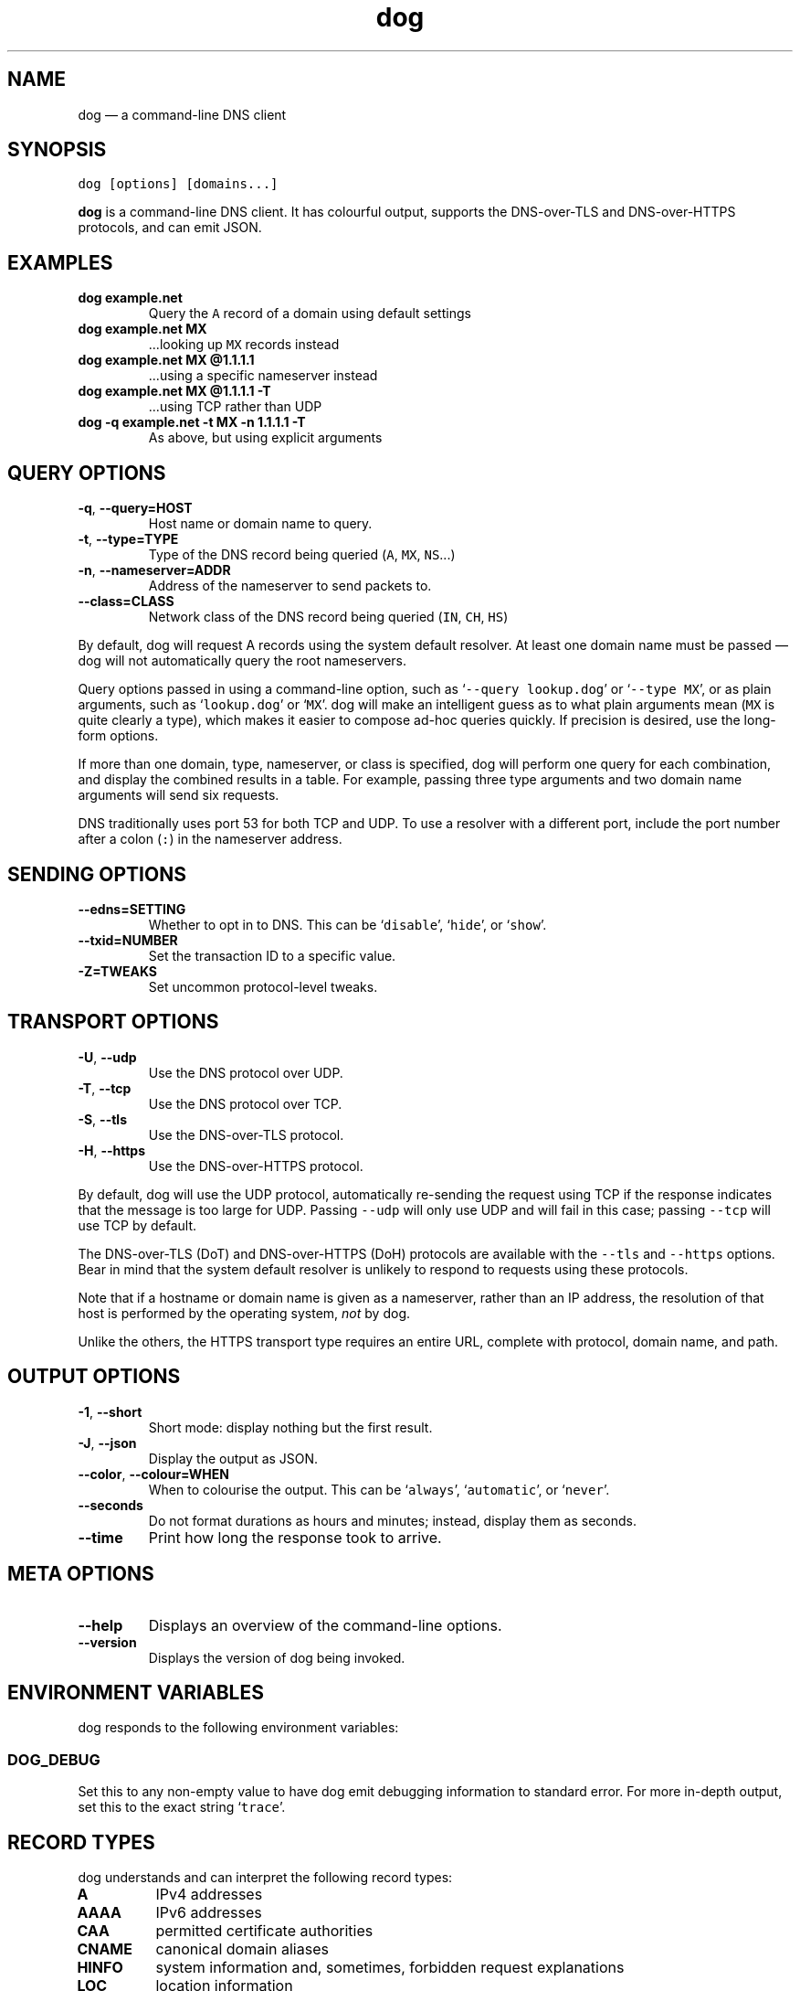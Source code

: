 .\" Automatically generated by Pandoc 2.10.1
.\"
.TH "dog" "1" "" "v0.1.0" ""
.hy
.SH NAME
.PP
dog \[em] a command-line DNS client
.SH SYNOPSIS
.PP
\f[C]dog [options] [domains...]\f[R]
.PP
\f[B]dog\f[R] is a command-line DNS client.
It has colourful output, supports the DNS-over-TLS and DNS-over-HTTPS
protocols, and can emit JSON.
.SH EXAMPLES
.TP
\f[B]\f[CB]dog example.net\f[B]\f[R]
Query the \f[C]A\f[R] record of a domain using default settings
.TP
\f[B]\f[CB]dog example.net MX\f[B]\f[R]
\&...looking up \f[C]MX\f[R] records instead
.TP
\f[B]\f[CB]dog example.net MX \[at]1.1.1.1\f[B]\f[R]
\&...using a specific nameserver instead
.TP
\f[B]\f[CB]dog example.net MX \[at]1.1.1.1 -T\f[B]\f[R]
\&...using TCP rather than UDP
.TP
\f[B]\f[CB]dog -q example.net -t MX -n 1.1.1.1 -T\f[B]\f[R]
As above, but using explicit arguments
.SH QUERY OPTIONS
.TP
\f[B]\f[CB]-q\f[B]\f[R], \f[B]\f[CB]--query=HOST\f[B]\f[R]
Host name or domain name to query.
.TP
\f[B]\f[CB]-t\f[B]\f[R], \f[B]\f[CB]--type=TYPE\f[B]\f[R]
Type of the DNS record being queried (\f[C]A\f[R], \f[C]MX\f[R],
\f[C]NS\f[R]\&...)
.TP
\f[B]\f[CB]-n\f[B]\f[R], \f[B]\f[CB]--nameserver=ADDR\f[B]\f[R]
Address of the nameserver to send packets to.
.TP
\f[B]\f[CB]--class=CLASS\f[B]\f[R]
Network class of the DNS record being queried (\f[C]IN\f[R],
\f[C]CH\f[R], \f[C]HS\f[R])
.PP
By default, dog will request A records using the system default
resolver.
At least one domain name must be passed \[em] dog will not automatically
query the root nameservers.
.PP
Query options passed in using a command-line option, such as
`\f[C]--query lookup.dog\f[R]' or `\f[C]--type MX\f[R]', or as plain
arguments, such as `\f[C]lookup.dog\f[R]' or `\f[C]MX\f[R]'.
dog will make an intelligent guess as to what plain arguments mean
(\f[C]MX\f[R] is quite clearly a type), which makes it easier to compose
ad-hoc queries quickly.
If precision is desired, use the long-form options.
.PP
If more than one domain, type, nameserver, or class is specified, dog
will perform one query for each combination, and display the combined
results in a table.
For example, passing three type arguments and two domain name arguments
will send six requests.
.PP
DNS traditionally uses port 53 for both TCP and UDP.
To use a resolver with a different port, include the port number after a
colon (\f[C]:\f[R]) in the nameserver address.
.SH SENDING OPTIONS
.TP
\f[B]\f[CB]--edns=SETTING\f[B]\f[R]
Whether to opt in to DNS.
This can be `\f[C]disable\f[R]', `\f[C]hide\f[R]', or `\f[C]show\f[R]'.
.TP
\f[B]\f[CB]--txid=NUMBER\f[B]\f[R]
Set the transaction ID to a specific value.
.TP
\f[B]\f[CB]-Z=TWEAKS\f[B]\f[R]
Set uncommon protocol-level tweaks.
.SH TRANSPORT OPTIONS
.TP
\f[B]\f[CB]-U\f[B]\f[R], \f[B]\f[CB]--udp\f[B]\f[R]
Use the DNS protocol over UDP.
.TP
\f[B]\f[CB]-T\f[B]\f[R], \f[B]\f[CB]--tcp\f[B]\f[R]
Use the DNS protocol over TCP.
.TP
\f[B]\f[CB]-S\f[B]\f[R], \f[B]\f[CB]--tls\f[B]\f[R]
Use the DNS-over-TLS protocol.
.TP
\f[B]\f[CB]-H\f[B]\f[R], \f[B]\f[CB]--https\f[B]\f[R]
Use the DNS-over-HTTPS protocol.
.PP
By default, dog will use the UDP protocol, automatically re-sending the
request using TCP if the response indicates that the message is too
large for UDP.
Passing \f[C]--udp\f[R] will only use UDP and will fail in this case;
passing \f[C]--tcp\f[R] will use TCP by default.
.PP
The DNS-over-TLS (DoT) and DNS-over-HTTPS (DoH) protocols are available
with the \f[C]--tls\f[R] and \f[C]--https\f[R] options.
Bear in mind that the system default resolver is unlikely to respond to
requests using these protocols.
.PP
Note that if a hostname or domain name is given as a nameserver, rather
than an IP address, the resolution of that host is performed by the
operating system, \f[I]not\f[R] by dog.
.PP
Unlike the others, the HTTPS transport type requires an entire URL,
complete with protocol, domain name, and path.
.SH OUTPUT OPTIONS
.TP
\f[B]\f[CB]-1\f[B]\f[R], \f[B]\f[CB]--short\f[B]\f[R]
Short mode: display nothing but the first result.
.TP
\f[B]\f[CB]-J\f[B]\f[R], \f[B]\f[CB]--json\f[B]\f[R]
Display the output as JSON.
.TP
\f[B]\f[CB]--color\f[B]\f[R], \f[B]\f[CB]--colour=WHEN\f[B]\f[R]
When to colourise the output.
This can be `\f[C]always\f[R]', `\f[C]automatic\f[R]', or
`\f[C]never\f[R]'.
.TP
\f[B]\f[CB]--seconds\f[B]\f[R]
Do not format durations as hours and minutes; instead, display them as
seconds.
.TP
\f[B]\f[CB]--time\f[B]\f[R]
Print how long the response took to arrive.
.SH META OPTIONS
.TP
\f[B]\f[CB]--help\f[B]\f[R]
Displays an overview of the command-line options.
.TP
\f[B]\f[CB]--version\f[B]\f[R]
Displays the version of dog being invoked.
.SH ENVIRONMENT VARIABLES
.PP
dog responds to the following environment variables:
.SS \f[C]DOG_DEBUG\f[R]
.PP
Set this to any non-empty value to have dog emit debugging information
to standard error.
For more in-depth output, set this to the exact string
`\f[C]trace\f[R]'.
.SH RECORD TYPES
.PP
dog understands and can interpret the following record types:
.TP
\f[B]\f[CB]A\f[B]\f[R]
IPv4 addresses
.TP
\f[B]\f[CB]AAAA\f[B]\f[R]
IPv6 addresses
.TP
\f[B]\f[CB]CAA\f[B]\f[R]
permitted certificate authorities
.TP
\f[B]\f[CB]CNAME\f[B]\f[R]
canonical domain aliases
.TP
\f[B]\f[CB]HINFO\f[B]\f[R]
system information and, sometimes, forbidden request explanations
.TP
\f[B]\f[CB]LOC\f[B]\f[R]
location information
.TP
\f[B]\f[CB]MX\f[B]\f[R]
e-mail server addresses
.TP
\f[B]\f[CB]NAPTR\f[B]\f[R]
DDDS rules
.TP
\f[B]\f[CB]NS\f[B]\f[R]
domain name servers
.TP
\f[B]\f[CB]OPT\f[B]\f[R]
extensions to the DNS protocol
.TP
\f[B]\f[CB]PTR\f[B]\f[R]
pointers to canonical names, usually for reverse lookups
.TP
\f[B]\f[CB]SOA\f[B]\f[R]
administrative information about zones
.TP
\f[B]\f[CB]SRV\f[B]\f[R]
IP addresses with port numbers
.TP
\f[B]\f[CB]SSHFP\f[B]\f[R]
SSH key fingerprints
.TP
\f[B]\f[CB]TLSA\f[B]\f[R]
TLS certificates, public keys, and hashes
.TP
\f[B]\f[CB]TXT\f[B]\f[R]
arbitrary textual information
.PP
When a response DNS packet contains a record of one of these known
types, dog will display it in a table containing the type name and a
human-readable summary of its contents.
.PP
Records with a type number that does not map to any known record type
will still be displayed.
As they cannot be interpreted, their contents will be displayed as a
series of numbers instead.
.PP
dog also contains a list of record type names that it knows the type
number of, but is not able to interpret, such as \f[C]IXFR\f[R] or
\f[C]ANY\f[R] or \f[C]AFSDB\f[R].
These are acceptable as command-line arguments, meaning you can send an
AFSDB request with `\f[C]dog AFSDB\f[R]'.
However, their response contents will still be displayed as numbers.
They may be supported in future versions of dog.
.SH PROTOCOL TWEAKS
.PP
The \f[C]-Z\f[R] command-line argument can be used one or more times to
set some protocol-level options in the DNS queries that get sent.
It accepts the following values:
.TP
\f[B]\f[CB]aa\f[B]\f[R]
Sets the \f[C]AA\f[R] (Authoritative Answers) bit in the query.
.TP
\f[B]\f[CB]ad\f[B]\f[R]
Sets the \f[C]AD\f[R] (Authentic Data) bit in the query.
.TP
\f[B]\f[CB]bufsize=NUM\f[B]\f[R]
Sets the UDP payload size field in the OPT field in the query.
This has no effect if EDNS is diabled.
.TP
\f[B]\f[CB]cd\f[B]\f[R]
Sets the \f[C]CD\f[R] (Checking Disabled) bit in the query.
.SH EXIT STATUSES
.TP
0
If everything goes OK.
.TP
1
If there was a network, I/O, or TLS error during operation.
.TP
2
If there is no result from the server when running in short mode.
This can be any received server error, not just NXDOMAIN.
.TP
3
If there was a problem with the command-line arguments.
.SH AUTHOR
.PP
dog is maintained by Benjamin `ogham' Sago.
.PP
\f[B]Website:\f[R] \f[C]https://dns.lookup.dog/\f[R]
.PD 0
.P
.PD
\f[B]Source code:\f[R] \f[C]https://github.com/ogham/dog\f[R]
